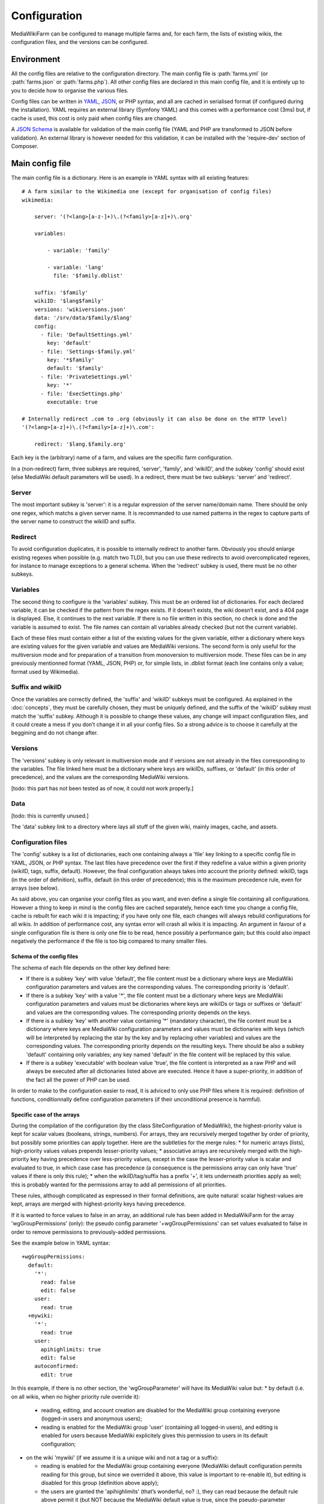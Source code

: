 *************
Configuration
*************

MediaWikiFarm can be configured to manage multiple farms and, for each farm, the lists of existing wikis, the configuration files, and the versions can be configured.

Environment
===========

All the config files are relative to the configuration directory. The main config file is :path:`farms.yml` (or :path:`farms.json` or :path:`farms.php`). All other config files are declared in this main config file, and it is entirely up to you to decide how to organise the various files.

Config files can be written in YAML_, JSON_, or PHP syntax, and all are cached in serialised format (if configured during the installation). YAML requires an external library (Symfony YAML) and this comes with a performance cost (3ms) but, if cache is used, this cost is only paid when config files are changed.

A `JSON Schema`_ is available for validation of the main config file (YAML and PHP are transformed to JSON before validation). An external library is however needed for this validation, it can be installed with the 'require-dev' section of Composer.

Main config file
================

The main config file is a dictionary. Here is an example in YAML syntax with all existing features:

::

    # A farm similar to the Wikimedia one (except for organisation of config files)
    wikimedia:
        
        server: '(?<lang>[a-z-]+)\.(?<family>[a-z]+)\.org'
        
        variables:
            
            - variable: 'family'
            
            - variable: 'lang'
              file: '$family.dblist'
        
        suffix: '$family'
        wikiID: '$lang$family'
        versions: 'wikiversions.json'
        data: '/srv/data/$family/$lang'
        config:
          - file: 'DefaultSettings.yml'
            key: 'default'
          - file: 'Settings-$family.yml'
            key: '*$family'
            default: '$family'
          - file: 'PrivateSettings.yml'
            key: '*'
          - file: 'ExecSettings.php'
            executable: true
    
    # Internally redirect .com to .org (obviously it can also be done on the HTTP level)
    '(?<lang>[a-z]+)\.(?<family>[a-z]+)\.com':
        
        redirect: '$lang.$family.org'

Each key is the (arbitrary) name of a farm, and values are the specific farm configuration.

In a (non-redirect) farm, three subkeys are required, 'server', 'family', and 'wikiID', and the subkey 'config' should exist (else MediaWiki default parameters will be used). In a redirect, there must be two subkeys: 'server' and 'redirect'.

Server
------

The most important subkey is 'server': it is a regular expression of the server name/domain name. There should be only one regex, which matchs a given server name. It is recommanded to use named patterns in the regex to capture parts of the server name to construct the wikiID and suffix.

Redirect
--------

To avoid configuration duplicates, it is possible to internally redirect to another farm. Obviously you should enlarge existing regexes when possible (e.g. match two TLD), but you can use these redirects to avoid overcomplicated regexes, for instance to manage exceptions to a general schema. When the 'redirect' subkey is used, there must be no other subkeys.

Variables
---------

The second thing to configure is the 'variables' subkey. This must be an ordered list of dictionaries. For each declared variable, it can be checked if the pattern from the regex exists. If it doesn’t exists, the wiki doesn’t exist, and a 404 page is displayed. Else, it continues to the next variable. If there is no file written in this section, no check is done and the variable is assumed to exist. The file names can contain all variables already checked (but not the current variable).

Each of these files must contain either a list of the existing values for the given variable, either a dictionary where keys are existing values for the given variable and values are MediaWiki versions. The second form is only useful for the multiversion mode and for preparation of a transition from monoversion to multiversion mode. These files can be in any previously mentionned format (YAML, JSON, PHP) or, for simple lists, in .dblist format (each line contains only a value; format used by Wikimedia).

Suffix and wikiID
-----------------

Once the variables are correctly defined, the 'suffix' and 'wikiID' subkeys must be configured. As explained in the :doc:`concepts`, they must be carefully chosen, they must be uniquely defined, and the suffix of the 'wikiID' subkey must match the 'suffix' subkey. Although it is possible to change these values, any change will impact configuration files, and it could create a mess if you don’t change it in all your config files. So a strong advice is to choose it carefully at the beggining and do not change after.

Versions
--------

The 'versions' subkey is only relevant in multiversion mode and if versions are not already in the files corresponding to the variables. The file linked here must be a dictionary where keys are wikiIDs, suffixes, or 'default' (in this order of precedence), and the values are the corresponding MediaWiki versions.

[todo: this part has not been tested as of now, it could not work properly.]

Data
----

[todo: this is currently unused.]

The 'data' subkey link to a directory where lays all stuff of the given wiki, mainly images, cache, and assets.

Configuration files
-------------------

The 'config' subkey is a list of dictionaries, each one containing always a 'file' key linking to a specific config file in YAML, JSON, or PHP syntax. The last files have precedence over the first if they redefine a value within a given priority (wikiID, tags, suffix, default). However, the final configuration always takes into account the priority defined: wikiID, tags (in the order of definition), suffix, default (in this order of precedence); this is the maximum precedence rule, even for arrays (see below).

As said above, you can organise your config files as you want, and even define a single file containing all configurations. However a thing to keep in mind is the config files are cached separately, hence each time you change a config file, cache is rebuilt for each wiki it is impacting; if you have only one file, each changes will always rebuild configurations for all wikis. In addition of performance cost, any syntax error will crash all wikis it is impacting. An argument in favour of a single configuration file is there is only one file to be read, hence possibly a performance gain; but this could also impact negatively the performance if the file is too big compared to many smaller files.

Schema of the config files
^^^^^^^^^^^^^^^^^^^^^^^^^^

The schema of each file depends on the other key defined here:

* If there is a subkey 'key' with value 'default', the file content must be a dictionary where keys are MediaWiki configuration parameters and values are the corresponding values. The corresponding priority is 'default'.

* If there is a subkey 'key' with a value '*', the file content must be a dictionary where keys are MediaWiki configuration parameters and values must be dictionaries where keys are wikiIDs or tags or suffixes or 'default' and values are the corresponding values. The corresponding priority depends on the keys.

* If there is a subkey 'key' with another value containing '*' (mandatory character), the file content must be a dictionary where keys are MediaWiki configuration parameters and values must be dictionaries with keys (which will be interpreted by replacing the star by the key and by replacing other variables) and values are the corresponding values. The corresponding priority depends on the resulting keys. There should be also a subkey 'default' containing only variables; any key named 'default' in the file content will be replaced by this value.

* If there is a subkey 'executable' with boolean value 'true', the file content is interpreted as a raw PHP and will always be executed after all dictionaries listed above are executed. Hence it have a super-priority, in addition of the fact all the power of PHP can be used.

In order to make to the configuration easier to read, it is adviced to only use PHP files where it is required: definition of functions, conditionnally define configuration parameters (if their unconditional presence is harmful).

Specific case of the arrays
^^^^^^^^^^^^^^^^^^^^^^^^^^^

During the compilation of the configuration (by the class SiteConfiguration of MediaWiki), the highest-priority value is kept for scalar values (booleans, strings, numbers). For arrays, they are recursively merged together by order of priority, but possibly some priorities can apply together. Here are the subtleties for the merge rules:
* for numeric arrays (lists), high-priority values values prepends lesser-priority values;
* associative arrays are recursively merged with the high-priority key having precedence over less-priority values, except in the case the lesser-priority value is scalar and evaluated to true, in which case case has precedence (a consequence is the permissions array can only have 'true' values if there is only this rule);
* when the wikiID/tag/suffix has a prefix '+', it lets underneath priorities apply as well; this is probably wanted for the permissions array to add all permissions of all priorities.

These rules, although complicated as expressed in their formal definitions, are quite natural: scalar highest-values are kept, arrays are merged with highest-priority keys having precedence.

If it is wanted to force values to false in an array, an additional rule has been added in MediaWikiFarm for the array 'wgGroupPermissions' (only): the pseudo config parameter '+wgGroupPermissions' can set values evaluated to false in order to remove permissions to previously-added permissions.

See the example below in YAML syntax:

::

    +wgGroupPermissions:
      default:
        '*':
          read: false
          edit: false
        user:
          read: true
      +mywiki:
        '*':
          read: true
        user:
          apihighlimits: true
          edit: false
        autoconfirmed:
          edit: true

In this example, if there is no other section, the 'wgGroupParameter' will have its MediaWiki value but:
* by default (i.e. on all wikis, when no higher priority rule override it):

  * reading, editing, and account creation are disabled for the MediaWiki group containing everyone (logged-in users and anonymous users);

  * reading is enabled for the MediaWiki group 'user' (containing all logged-in users), and editing is enabled for users because MediaWiki explicitely gives this permission to users in its default configuration;

* on the wiki 'mywiki' (if we assume it is a unique wiki and not a tag or a suffix):

  * reading is enabled for the MediaWiki group containing everyone (MediaWiki default configuration permits reading for this group, but since we overrided it above, this value is important to re-enable it), but editing is disabled for this group (definition above apply);

  * the users are granted the 'apihighlimits' (that’s wonderful, no? :), they can read because the default rule above permit it (but NOT because the MediaWiki default value is true, since the pseudo-parameter '+wgGroupPermissions' has precedence over 'wgGroupPermissions') (and secondly because the group 'everyone' can read, but this is MediaWiki affairs to do this merge), and they cannot edit;

  * the MediaWiki group 'autoconfirmed' (users with some oldness, as defined by other MediaWiki parameters) can edit.

.. _YAML: http://www.yaml.org
.. _JSON: http://www.json.org
.. _JSON Schema: http://json-schema.org

